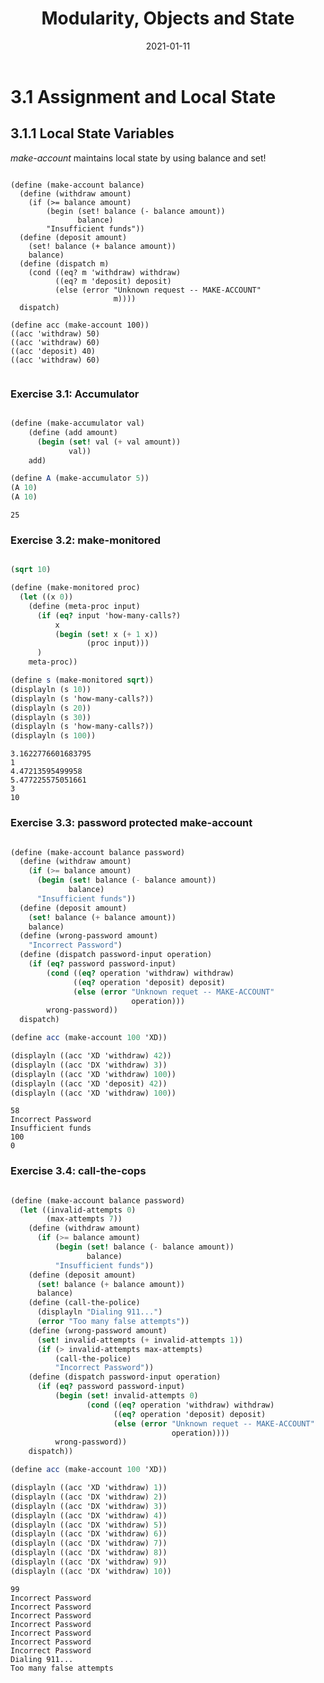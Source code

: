 #+title: Modularity, Objects and State
#+date: 2021-01-11

* 3.1 Assignment and Local State

** 3.1.1 Local State Variables

/make-account/ maintains local state by using balance and set!

#+BEGIN_SRC scheme exports:both

  (define (make-account balance)
    (define (withdraw amount)
      (if (>= balance amount)
          (begin (set! balance (- balance amount))
                 balance)
          "Insufficient funds"))
    (define (deposit amount)
      (set! balance (+ balance amount))
      balance)
    (define (dispatch m)
      (cond ((eq? m 'withdraw) withdraw)
            ((eq? m 'deposit) deposit)
            (else (error "Unknown request -- MAKE-ACCOUNT"
                         m))))
    dispatch)

  (define acc (make-account 100))
  ((acc 'withdraw) 50)
  ((acc 'withdraw) 60)
  ((acc 'deposit) 40)
  ((acc 'withdraw) 60)

#+END_SRC

#+RESULTS:
: 30

*** Exercise 3.1: Accumulator

#+begin_src scheme :results value :exports both

  (define (make-accumulator val)
      (define (add amount)
        (begin (set! val (+ val amount))
               val))
      add)

  (define A (make-accumulator 5))
  (A 10)
  (A 10)

#+end_src

#+RESULTS:
: 25

*** Exercise 3.2: make-monitored

#+BEGIN_SRC scheme :results output :exports both

  (sqrt 10)

  (define (make-monitored proc)
    (let ((x 0))
      (define (meta-proc input)
        (if (eq? input 'how-many-calls?)
            x
            (begin (set! x (+ 1 x))
                   (proc input)))
        )
      meta-proc))

  (define s (make-monitored sqrt))
  (displayln (s 10))
  (displayln (s 'how-many-calls?))
  (displayln (s 20))
  (displayln (s 30))
  (displayln (s 'how-many-calls?))
  (displayln (s 100))

#+END_SRC

#+RESULTS:
: 3.1622776601683795
: 1
: 4.47213595499958
: 5.477225575051661
: 3
: 10
*** Exercise 3.3: password protected make-account

#+BEGIN_SRC scheme :results output :exports both 

  (define (make-account balance password)
    (define (withdraw amount)
      (if (>= balance amount)
        (begin (set! balance (- balance amount))
               balance)
        "Insufficient funds"))
    (define (deposit amount)
      (set! balance (+ balance amount))
      balance)
    (define (wrong-password amount)
      "Incorrect Password")
    (define (dispatch password-input operation)
      (if (eq? password password-input)
          (cond ((eq? operation 'withdraw) withdraw)
                ((eq? operation 'deposit) deposit)
                (else (error "Unknown requet -- MAKE-ACCOUNT"
                             operation)))
          wrong-password))
    dispatch)

  (define acc (make-account 100 'XD))

  (displayln ((acc 'XD 'withdraw) 42))
  (displayln ((acc 'DX 'withdraw) 3))
  (displayln ((acc 'XD 'withdraw) 100))
  (displayln ((acc 'XD 'deposit) 42))
  (displayln ((acc 'XD 'withdraw) 100))  
#+END_SRC

#+RESULTS:
: 58
: Incorrect Password
: Insufficient funds
: 100
: 0

*** Exercise 3.4: call-the-cops


#+BEGIN_SRC scheme :results output :exports both 

  (define (make-account balance password)
    (let ((invalid-attempts 0)
          (max-attempts 7))
      (define (withdraw amount)
        (if (>= balance amount)
            (begin (set! balance (- balance amount))
                   balance)
            "Insufficient funds"))
      (define (deposit amount)
        (set! balance (+ balance amount))
        balance)
      (define (call-the-police)
        (displayln "Dialing 911...")
        (error "Too many false attempts"))
      (define (wrong-password amount)
        (set! invalid-attempts (+ invalid-attempts 1))
        (if (> invalid-attempts max-attempts)
            (call-the-police)
            "Incorrect Password"))
      (define (dispatch password-input operation)
        (if (eq? password password-input)
            (begin (set! invalid-attempts 0)
                   (cond ((eq? operation 'withdraw) withdraw)
                         ((eq? operation 'deposit) deposit)
                         (else (error "Unknown requet -- MAKE-ACCOUNT"
                                      operation))))
            wrong-password))
      dispatch))

  (define acc (make-account 100 'XD))

  (displayln ((acc 'XD 'withdraw) 1))
  (displayln ((acc 'DX 'withdraw) 2))
  (displayln ((acc 'DX 'withdraw) 3))
  (displayln ((acc 'DX 'withdraw) 4))
  (displayln ((acc 'DX 'withdraw) 5))
  (displayln ((acc 'DX 'withdraw) 6))
  (displayln ((acc 'DX 'withdraw) 7))
  (displayln ((acc 'DX 'withdraw) 8))
  (displayln ((acc 'DX 'withdraw) 9))
  (displayln ((acc 'DX 'withdraw) 10))
#+END_SRC

#+RESULTS:
#+begin_example
99
Incorrect Password
Incorrect Password
Incorrect Password
Incorrect Password
Incorrect Password
Incorrect Password
Incorrect Password
Dialing 911...
Too many false attempts

#+end_example
